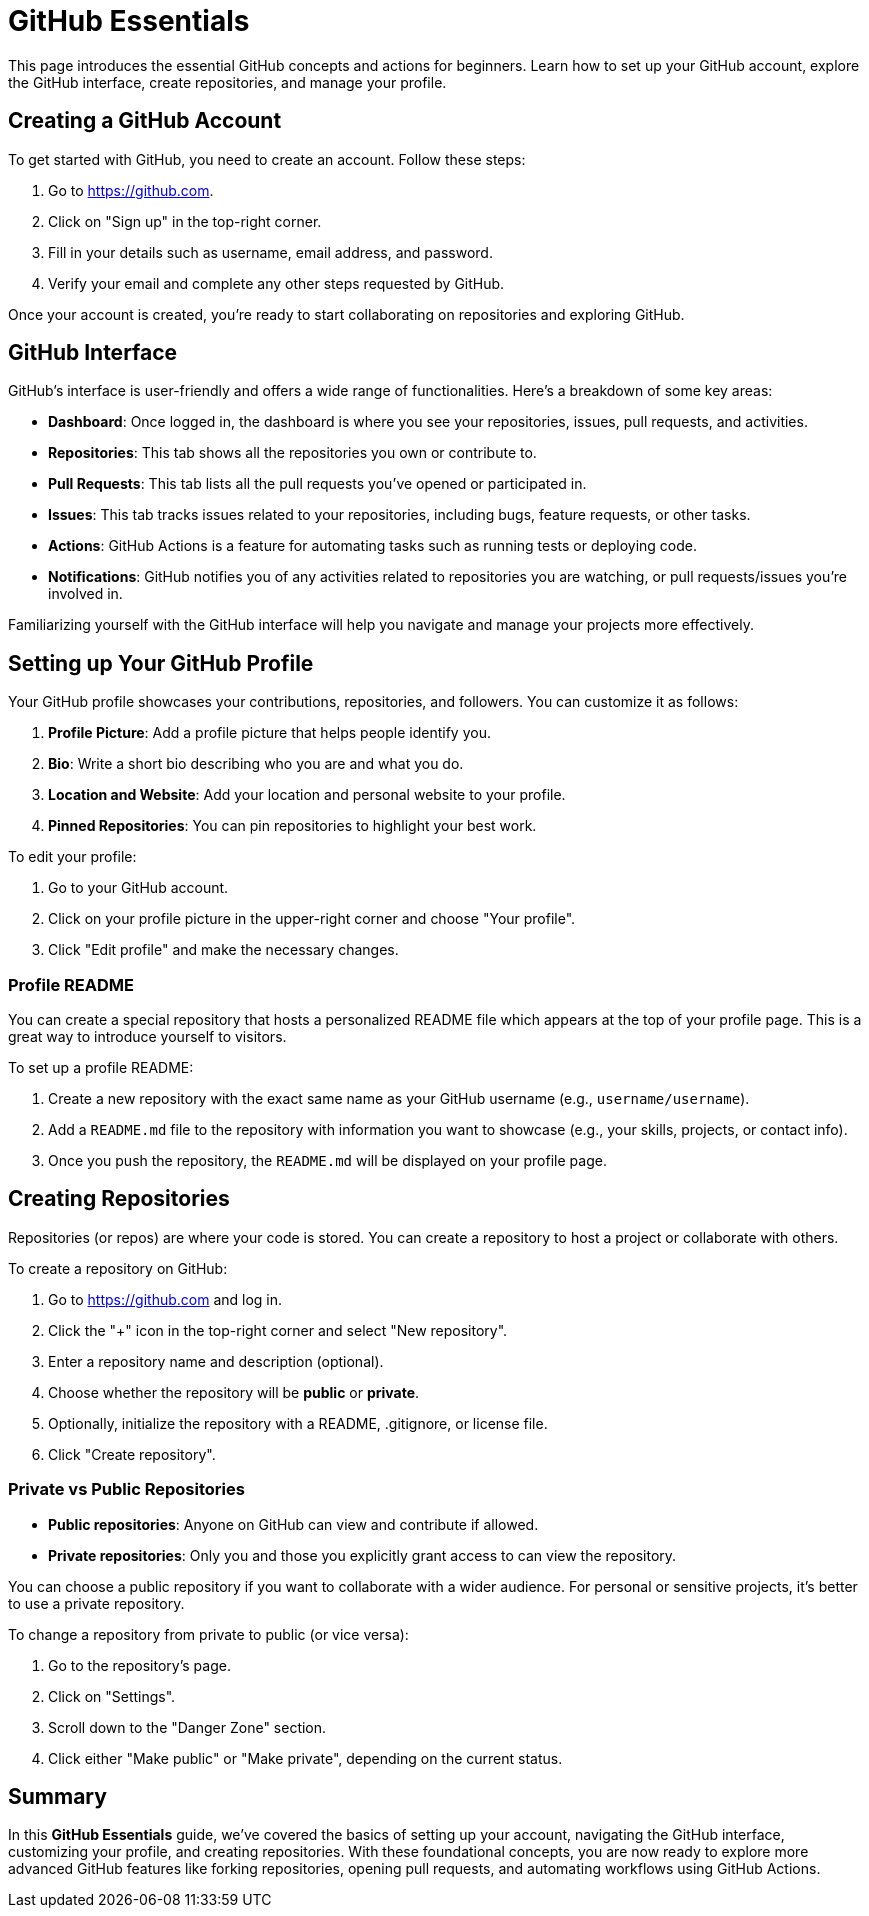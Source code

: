 = GitHub Essentials
:page-tags: git-manual
:parent-catalogs: git & github:index
:page-illustration: fa-brands fa-github
:description: Get started with GitHub including account setup, repository creation, interface navigation, and profile management essentials.

This page introduces the essential GitHub concepts and actions for beginners. Learn how to set up your GitHub account, explore the GitHub interface, create repositories, and manage your profile.


== Creating a GitHub Account

To get started with GitHub, you need to create an account. Follow these steps:

1. Go to https://github.com.
2. Click on "Sign up" in the top-right corner.
3. Fill in your details such as username, email address, and password.
4. Verify your email and complete any other steps requested by GitHub.

Once your account is created, you’re ready to start collaborating on repositories and exploring GitHub.

== GitHub Interface

GitHub’s interface is user-friendly and offers a wide range of functionalities. Here’s a breakdown of some key areas:

- **Dashboard**: Once logged in, the dashboard is where you see your repositories, issues, pull requests, and activities.
- **Repositories**: This tab shows all the repositories you own or contribute to.
- **Pull Requests**: This tab lists all the pull requests you’ve opened or participated in.
- **Issues**: This tab tracks issues related to your repositories, including bugs, feature requests, or other tasks.
- **Actions**: GitHub Actions is a feature for automating tasks such as running tests or deploying code.
- **Notifications**: GitHub notifies you of any activities related to repositories you are watching, or pull requests/issues you’re involved in.

Familiarizing yourself with the GitHub interface will help you navigate and manage your projects more effectively.

== Setting up Your GitHub Profile

Your GitHub profile showcases your contributions, repositories, and followers. You can customize it as follows:

1. **Profile Picture**: Add a profile picture that helps people identify you.
2. **Bio**: Write a short bio describing who you are and what you do.
3. **Location and Website**: Add your location and personal website to your profile.
4. **Pinned Repositories**: You can pin repositories to highlight your best work.

To edit your profile:

1. Go to your GitHub account.
2. Click on your profile picture in the upper-right corner and choose "Your profile".
3. Click "Edit profile" and make the necessary changes.

=== Profile README

You can create a special repository that hosts a personalized README file which appears at the top of your profile page. This is a great way to introduce yourself to visitors.

To set up a profile README:

1. Create a new repository with the exact same name as your GitHub username (e.g., `username/username`).
2. Add a `README.md` file to the repository with information you want to showcase (e.g., your skills, projects, or contact info).
3. Once you push the repository, the `README.md` will be displayed on your profile page.

== Creating Repositories

Repositories (or repos) are where your code is stored. You can create a repository to host a project or collaborate with others.

To create a repository on GitHub:

1. Go to https://github.com and log in.
2. Click the "+" icon in the top-right corner and select "New repository".
3. Enter a repository name and description (optional).
4. Choose whether the repository will be **public** or **private**.
5. Optionally, initialize the repository with a README, .gitignore, or license file.
6. Click "Create repository".

=== Private vs Public Repositories

- **Public repositories**: Anyone on GitHub can view and contribute if allowed.
- **Private repositories**: Only you and those you explicitly grant access to can view the repository.

You can choose a public repository if you want to collaborate with a wider audience. For personal or sensitive projects, it's better to use a private repository.

To change a repository from private to public (or vice versa):

1. Go to the repository’s page.
2. Click on "Settings".
3. Scroll down to the "Danger Zone" section.
4. Click either "Make public" or "Make private", depending on the current status.

== Summary

In this **GitHub Essentials** guide, we've covered the basics of setting up your account, navigating the GitHub interface, customizing your profile, and creating repositories. With these foundational concepts, you are now ready to explore more advanced GitHub features like forking repositories, opening pull requests, and automating workflows using GitHub Actions.